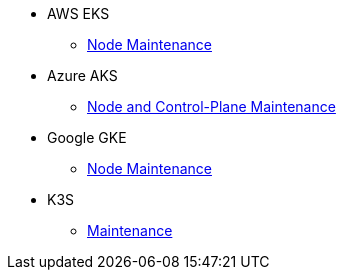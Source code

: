 * AWS EKS
** xref:rancher:ROOT:how-tos/eks_node_maintenance.adoc[Node Maintenance]
* Azure AKS
** xref:rancher:ROOT:how-tos/aks_node_maintenance.adoc[Node and Control-Plane Maintenance]
* Google GKE
** xref:rancher:ROOT:how-tos/gke_node_maintenance.adoc[Node Maintenance]
* K3S
** xref:rancher:ROOT:how-tos/k3s_maintenance.adoc[Maintenance]